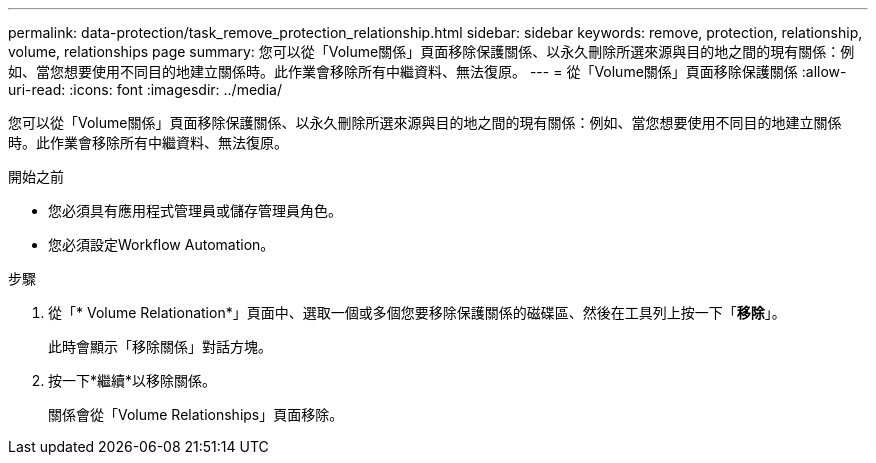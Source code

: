 ---
permalink: data-protection/task_remove_protection_relationship.html 
sidebar: sidebar 
keywords: remove, protection, relationship, volume, relationships page 
summary: 您可以從「Volume關係」頁面移除保護關係、以永久刪除所選來源與目的地之間的現有關係：例如、當您想要使用不同目的地建立關係時。此作業會移除所有中繼資料、無法復原。 
---
= 從「Volume關係」頁面移除保護關係
:allow-uri-read: 
:icons: font
:imagesdir: ../media/


[role="lead"]
您可以從「Volume關係」頁面移除保護關係、以永久刪除所選來源與目的地之間的現有關係：例如、當您想要使用不同目的地建立關係時。此作業會移除所有中繼資料、無法復原。

.開始之前
* 您必須具有應用程式管理員或儲存管理員角色。
* 您必須設定Workflow Automation。


.步驟
. 從「* Volume Relationation*」頁面中、選取一個或多個您要移除保護關係的磁碟區、然後在工具列上按一下「*移除*」。
+
此時會顯示「移除關係」對話方塊。

. 按一下*繼續*以移除關係。
+
關係會從「Volume Relationships」頁面移除。


